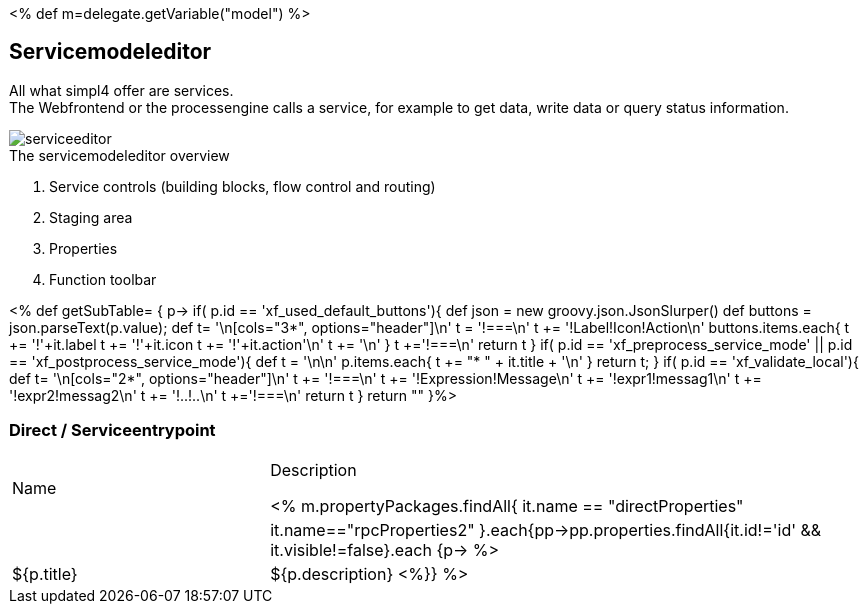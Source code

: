 :linkattrs:
:figure-caption!:
:source-highlighter: rouge

<% def m=delegate.getVariable("model") %>

== Servicemodeleditor ==


All what simpl4 offer are services. +
The Webfrontend or the processengine  calls a service, for example to get data, write data or query status information. 

[.width200]
.The servicemodeleditor overview
image::docu/images/service/serviceeditor.svg[]

. Service controls (building blocks, flow control and routing)
. Staging area
. Properties
. Function toolbar

<% def getSubTable= { p->
	if( p.id == 'xf_used_default_buttons'){
		def json = new groovy.json.JsonSlurper()
		def buttons = json.parseText(p.value);
		def t= '\n[cols="3*", options="header"]\n'
		t += '!===\n'
		t += '!Label!Icon!Action\n'
		buttons.items.each{
			t += '!'+it.label
			t += '!'+it.icon
			t += '!'+it.action+'\n'
			t += '\n'
		}
		t +='!===\n'
		return t
	}
	if( p.id == 'xf_preprocess_service_mode' || p.id == 'xf_postprocess_service_mode'){
		def t = '\n\n'
		p.items.each{
			t += "* " + it.title + '\n'
		}
		return t;
	}
	if( p.id == 'xf_validate_local'){
		def t= '\n[cols="2*", options="header"]\n'
		t += '!===\n'
		t += '!Expression!Message\n'
		t += '!expr1!messag1\n'
		t += '!expr2!messag2\n'
		t += '!..!..\n'
		t +='!===\n'
		return t
	}
 	return ""
}%>


=== Direct / Serviceentrypoint

[cols="30,70a"]
|===
|Name|Description

<% m.propertyPackages.findAll{ it.name == "directProperties" || it.name=="rpcProperties2" }.each{pp->pp.properties.findAll{it.id!='id' && it.visible!=false}.each {p->
	%>|${p.title}|+++${p.description}+++
<%}} %>
|===
